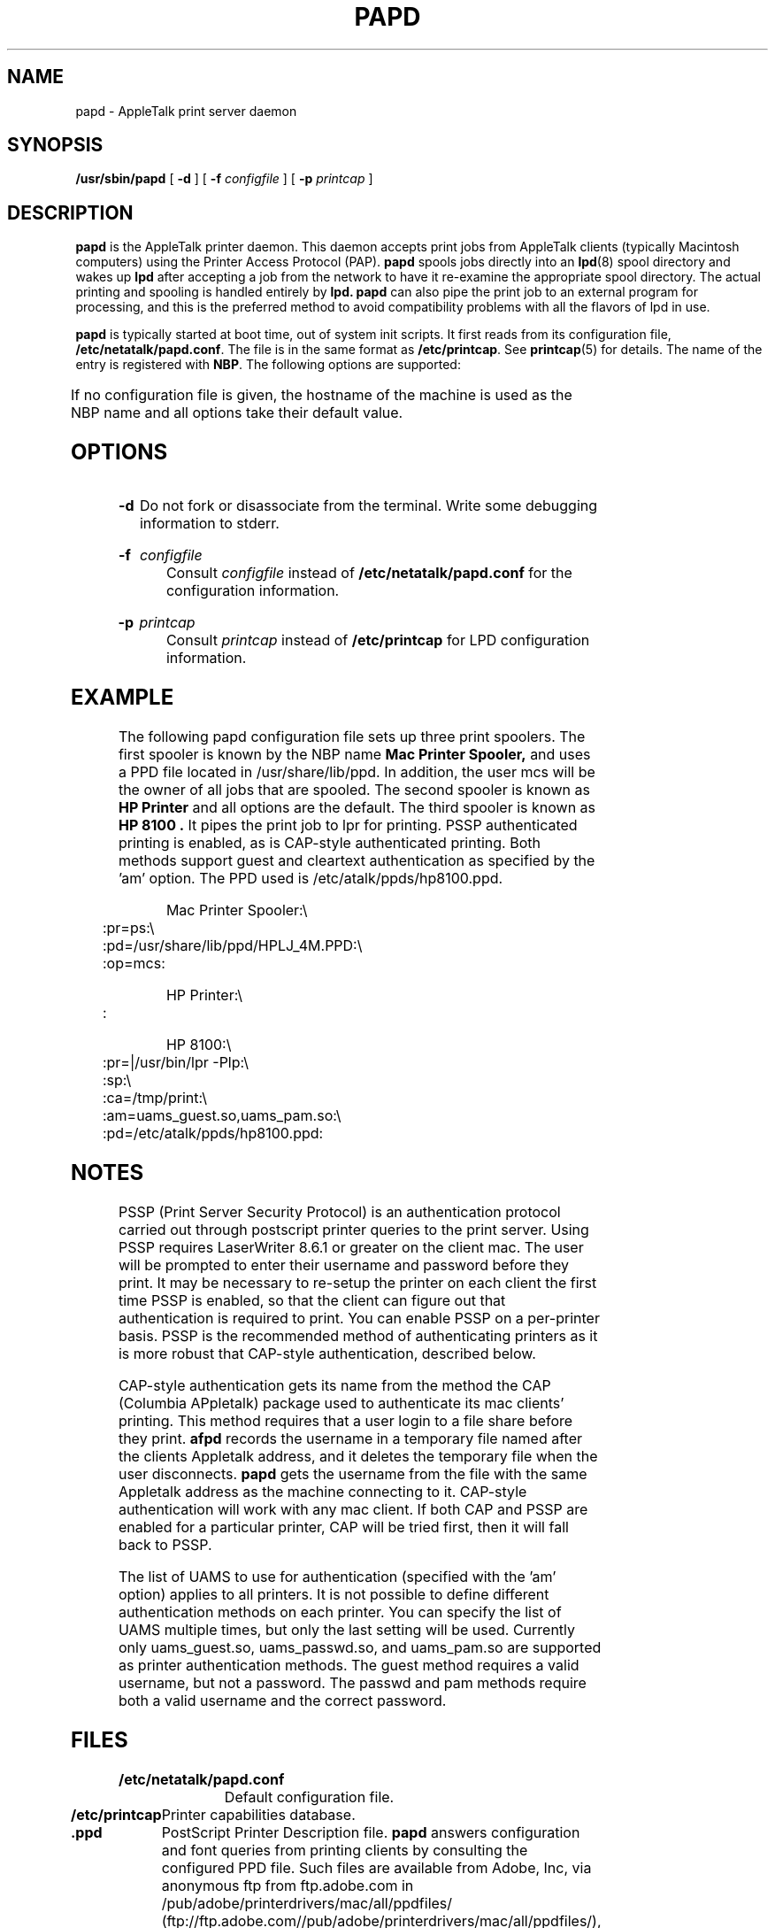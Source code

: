 '\" t
.TH PAPD 8 "06 Mar 2001" "netatalk 1.5"
.SH NAME
papd \- AppleTalk print server daemon
.SH SYNOPSIS
.B /usr/sbin/papd
[
.B -d
] [
.B -f
.I configfile
] [
.B -p
.I printcap
]
.SH DESCRIPTION
.B papd
is the AppleTalk printer daemon.  This daemon accepts print jobs from
AppleTalk clients (typically Macintosh computers) using the Printer
Access Protocol (PAP).
.B papd
spools jobs directly into an
.BR lpd (8)
spool directory and wakes up
.B lpd
after accepting a job from the network to have it re-examine the
appropriate spool directory.  The actual printing and spooling is
handled entirely by
.B lpd.
.B papd
can also pipe the print job to an external program for processing, and
this is the preferred method to avoid compatibility problems with all
the flavors of lpd in use.
.LP
.B papd
is typically started at boot time, out of system init scripts.
It first reads from its configuration file,
.BR /etc/netatalk/papd.conf .
The file is in the same format as
.BR /etc/printcap .
See
.BR printcap (5)
for details.  The name of the entry is registered with
.BR NBP .
The following options are supported:
.LP
.TS
c c l l
cfB l l l .
Name	Type	Default	Descripton
.sp .5
pd	str	`.ppd'	Pathname to PPD file
pr	str	`lp'	LPD printer name (or print command)
op	str	`operator'	Operator name for LPD spooling
ca	str	NULL	Pathname used for CAP-style authentication
sp	bool	false	PSSP-style authentication
am	str	NULL	UAMS to use for authentication
pa	str	NULL	Printer's AppleTalk address?
.TE
.LP
If no configuration file is given, the hostname of the machine is used
as the NBP name and all options take their default value.
.SH OPTIONS
.TP
.B -d
Do not fork or disassociate from the terminal.  Write some
debugging information to stderr.
.HP
.B -f
.I configfile
.br
Consult
.I configfile
instead of
.B /etc/netatalk/papd.conf
for the configuration information.
.HP
.B -p
.I printcap
.br
Consult
.I printcap
instead of
.B /etc/printcap
for LPD configuration information.
.SH EXAMPLE
The following papd configuration file sets up three print spoolers.
The first spooler is known by the NBP name
.B Mac Printer Spooler,
and uses a PPD file located in /usr/share/lib/ppd.
In addition, the user mcs
will be the owner of all jobs that are spooled.
The second spooler is known as
.B HP Printer
and all options are the default. The third spooler is known as
.B HP 8100 .
It pipes the print job to lpr for printing.  PSSP authenticated printing
is enabled, as is CAP-style authenticated printing.  Both methods support
guest and cleartext authentication as specified by the 'am' option.  The
PPD used is /etc/atalk/ppds/hp8100.ppd.
.sp
.RS
.nf
Mac Printer Spooler:\\ 
	:pr=ps:\\
	:pd=/usr/share/lib/ppd/HPLJ_4M.PPD:\\
	:op=mcs:

HP Printer:\\ 
	:

HP 8100:\\
	:pr=|/usr/bin/lpr -Plp:\\
	:sp:\\
	:ca=/tmp/print:\\
	:am=uams_guest.so,uams_pam.so:\\
	:pd=/etc/atalk/ppds/hp8100.ppd:
.fi
.RE
.SH NOTES
PSSP (Print Server Security Protocol) is an authentication protocol
carried out through postscript printer queries to the print server.  Using
PSSP requires LaserWriter 8.6.1 or greater on the client mac.  The user
will be prompted to enter their username and password before they print.
It may be necessary to re-setup the printer on each client the first time
PSSP is enabled, so that the client can figure out that authentication is
required to print.  You can enable PSSP on a per-printer basis.  PSSP is
the recommended method of authenticating printers as it is more robust
that CAP-style authentication, described below.
.LP
CAP-style authentication gets its name from the method the CAP (Columbia
APpletalk) package used to authenticate its mac clients' printing.  This
method requires that a user login to a file share before they print.
.B afpd
records the username in a temporary file named after the clients
Appletalk address, and it deletes the temporary file when the user
disconnects.
.B papd
gets the username from the file with the same Appletalk address as the
machine connecting to it.  CAP-style authentication will work with any
mac client.  If both CAP and PSSP are enabled for a particular printer, CAP
will be tried first, then it will fall back to PSSP.
.LP

The list of UAMS to use for authentication (specified with the 'am'
option) applies to all printers.  It is not possible to define different
authentication methods on each printer. You can specify the list of UAMS
multiple times, but only the last setting will be used.  Currently only
uams_guest.so, uams_passwd.so, and uams_pam.so are supported as printer
authentication methods.  The guest method requires a valid username, but
not a password. The passwd and pam methods require both a valid username
and the correct password.
.SH FILES
.TP 16
.B /etc/netatalk/papd.conf
Default configuration file.
.TP 16
.B /etc/printcap
Printer capabilities database.
.TP 16
.B .ppd
PostScript Printer Description file.
.B papd
answers configuration and font queries from printing clients by
consulting the configured PPD file.  Such files are available from
Adobe, Inc, via anonymous ftp from ftp.adobe.com in /pub/adobe/printerdrivers/mac/all/ppdfiles/
(ftp://ftp.adobe.com//pub/adobe/printerdrivers/mac/all/ppdfiles/), or from the printer's
manufacturer.  If no PPD file is configured,
.B papd
will return the default answer, possibly causing the client to send
excessively large jobs.
.SH SEE ALSO
.BR lpr (1),
.BR lprm (1),
\." .BR pap (4),
.BR printcap (5).
.BR lpc (8),
.BR lpd (8).
.SH CAVEATS
.I papd
accepts characters with the high bit set (a full 8-bits) from the clients,
but some PostScript printers (including Apple Computer's LaserWriter family)
only accept 7-bit characters on their serial interface by default.  You will
need to configure your printer to accept a full 8 bits.
